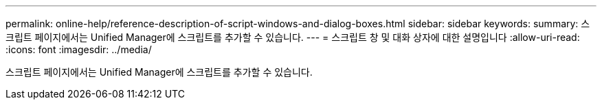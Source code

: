 ---
permalink: online-help/reference-description-of-script-windows-and-dialog-boxes.html 
sidebar: sidebar 
keywords:  
summary: 스크립트 페이지에서는 Unified Manager에 스크립트를 추가할 수 있습니다. 
---
= 스크립트 창 및 대화 상자에 대한 설명입니다
:allow-uri-read: 
:icons: font
:imagesdir: ../media/


[role="lead"]
스크립트 페이지에서는 Unified Manager에 스크립트를 추가할 수 있습니다.
